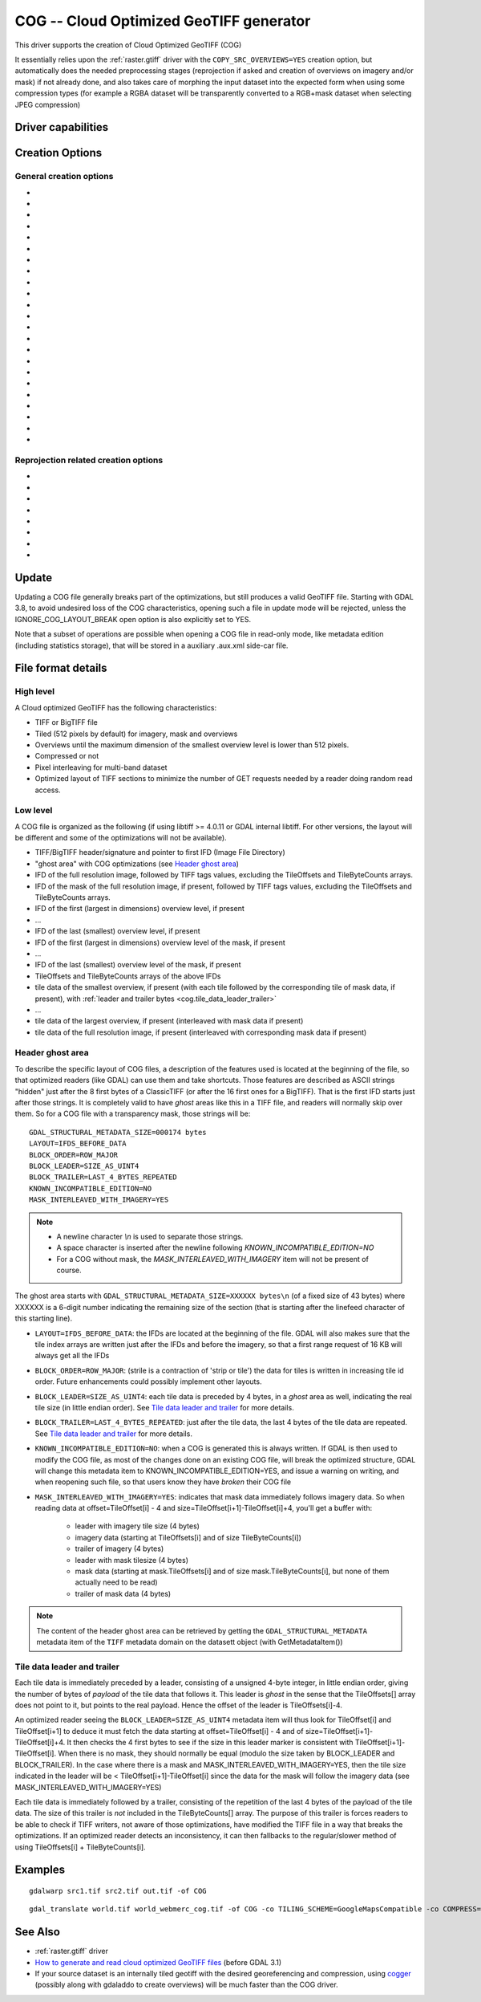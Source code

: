 .. _raster.cog:

================================================================================
COG -- Cloud Optimized GeoTIFF generator
================================================================================

.. versionadded:: 3.1

.. shortname:: COG

.. built_in_by_default::

This driver supports the creation of Cloud Optimized GeoTIFF (COG)

It essentially relies upon the :ref:`raster.gtiff` driver with the
``COPY_SRC_OVERVIEWS=YES`` creation option, but automatically does the needed
preprocessing stages (reprojection if asked and creation of overviews on
imagery and/or mask) if not already
done, and also takes care of morphing the input dataset into the expected form
when using some compression types (for example a RGBA dataset will be transparently
converted to a RGB+mask dataset when selecting JPEG compression)

Driver capabilities
-------------------

.. supports_createcopy::

.. supports_georeferencing::

.. supports_virtualio::

Creation Options
----------------

General creation options
************************

-  .. co:: BLOCKSIZE
      :choices: <integer>
      :default: 512

      Sets the tile width and height in pixels. Must be divisible by 16.

-  .. co:: COMPRESS
      :choices: NONE, LZW, JPEG, DEFLATE, ZSTD, WEBP, LERC, LERC_DEFLATE, LERC_ZSTD, LZMA
      :default: LZW

      Set the compression to use.
      Defaults to ``LZW`` starting with GDAL 3.4 (default in previous version is ``NONE``).

      * ``JPEG`` should generally only be used with
        Byte data (8 bit per channel). But if GDAL is built with internal libtiff and
        libjpeg, it is    possible to read and write TIFF files with 12bit JPEG compressed TIFF
        files (seen as UInt16 bands with NBITS=12). See the `"8 and 12 bit
        JPEG in TIFF" <http://trac.osgeo.org/gdal/wiki/TIFF12BitJPEG>`__ wiki
        page for more details.
        For the COG driver, JPEG compression for 3 or 4-band images automatically
        selects the PHOTOMETRIC=YCBCR colorspace with a 4:2:2 subsampling of the Y,Cb,Cr
        components.

      * ``LZW``, ``DEFLATE`` and ``ZSTD`` compressions can be used with the PREDICTOR creation option.

      * ``ZSTD`` is available when using internal libtiff and if GDAL built against
        libzstd >=1.0, or if built against external libtiff with zstd support.

      * ``LERC`` is available when using internal libtiff.

      * ``LERC_ZSTD`` is available when ``LERC`` and ``ZSTD`` are available.

      * ``JXL`` is for JPEG-XL, and is only available when using internal libtiff and building GDAL against
        https://github.com/libjxl/libjxl . JXL compression may only be used on datasets with 4 bands or less.
        Option added in GDAL 3.4

-  .. co:: LEVEL
      :choices: <integer>

      DEFLATE/ZSTD/LERC_DEFLATE/LERC_ZSTD/LZMA compression level.
      A lower number will
      result in faster compression but less efficient compression rate.
      1 is the fastest.

      * For DEFLATE/LZMA, 9 is the slowest/higher compression rate
        (or 12 when using a libtiff with libdeflate support). The default is 6.
      * For ZSTD, 22 is the slowest/higher compression rate. The default is 9.

-  .. co:: MAX_Z_ERROR
      :default: 0

      Set the maximum error threshold on values
      for LERC/LERC_DEFLATE/LERC_ZSTD compression. The default is 0
      (lossless).

-  .. co:: QUALITY
      :choices: <integer>
      :default: 75

      JPEG/WEBP quality setting. A value of 100 is best
      quality (least compression), and 1 is worst quality (best compression).
      For WEBP, QUALITY=100 automatically turns on lossless mode.

-  .. co:: JXL_LOSSLESS
      :choices: YES, NO
      :default: YES

      Set whether JPEG-XL compression should be lossless
      (YES) or lossy (NO). For lossy compression, the underlying data
      should be either gray, gray+alpha, rgb or rgb+alpha.

-  .. co:: JXL_EFFORT
      :choices: 1-9
      :default: 5

      Level of effort for JPEG-XL compression.
      The higher, the smaller file and slower compression time.

-  .. co:: JXL_DISTANCE
      :choices: 0.1-15
      :default: 1.0

      Distance level for lossy JPEG-XL compression.
      It is specified in multiples of a just-noticeable difference
      (cf `butteraugli <https://github.com/google/butteraugli>`__ for the definition
      of the distance)
      That is, 0 is mathematically lossless, 1 should be visually lossless, and
      higher distances yield denser and denser files with lower and lower fidelity.
      The recommended range is [0.5,3].

-  .. co:: JXL_ALPHA_DISTANCE
      :choices: -1, 0, 0.1-15
      :default: -1
      :since: 3.7

      (libjxl > 0.8.1)
      Distance level for alpha channel for lossy JPEG-XL compression.
      It is specified in multiples of a just-noticeable difference.
      (cf `butteraugli <https://github.com/google/butteraugli>`__ for the definition
      of the distance)
      That is, 0 is mathematically lossless, 1 should be visually lossless, and
      higher distances yield denser and denser files with lower and lower fidelity.
      For lossy compression, the recommended range is [0.5,3].
      The default value is the special value -1.0, which means to use the same
      distance value as non-alpha channel (ie :co:`JXL_DISTANCE`).

-  .. co:: NUM_THREADS
      :choices: <number_of_threads>, ALL_CPUS

      Enable multi-threaded compression by specifying the number of worker
      threads. Default is compression in the main thread. This also determines
      the number of threads used when reprojection is done with the :co:`TILING_SCHEME`
      or :co:`TARGET_SRS` creation options. (Overview generation is also multithreaded since
      GDAL 3.2)

-  .. co:: NBITS
      :choices: <integer>
      :since: 3.7

      Create a file with less than 8 bits per sample by
      passing a value from 1 to 7. The apparent pixel type should be Byte.
      Values of n=9...15 (UInt16 type) and n=17...31
      (UInt32 type) are also accepted. From GDAL 2.2, n=16 is accepted for
      Float32 type to generate half-precision floating point values.

-  .. co:: PREDICTOR
      :choices: YES, NO, STANDARD, FLOATING_POINT
      :default: NO

      Set the predictor for LZW,
      DEFLATE and ZSTD compression. If YES is specified, then
      standard predictor (Predictor=2) is used for integer data type,
      and floating-point predictor (Predictor=3) for floating point data type (in
      some circumstances, the standard predictor might perform better than the
      floating-point one on floating-point data). STANDARD or FLOATING_POINT can
      also be used to select the precise algorithm wished.

-  .. co:: BIGTIFF
      :choices: YES, NO, IF_NEEDED, IF_SAFER

      Control whether the created
      file is a BigTIFF or a classic TIFF.

      -  ``YES`` forces BigTIFF.
      -  ``NO`` forces classic TIFF.
      -  ``IF_NEEDED`` will only create a BigTIFF if it is clearly needed (in
         the uncompressed case, and image larger than 4GB. So no effect
         when using a compression).
      -  ``IF_SAFER`` will create BigTIFF if the resulting file \*might\*
         exceed 4GB. Note: this is only a heuristics that might not always
         work depending on compression ratios.

      BigTIFF is a TIFF variant which can contain more than 4GiB of data
      (size of classic TIFF is limited by that value). This option is
      available if GDAL is built with libtiff library version 4.0 or
      higher. The default is IF_NEEDED.

      When creating a new GeoTIFF with no compression, GDAL computes in
      advance the size of the resulting file. If that computed file size is
      over 4GiB, GDAL will automatically decide to create a BigTIFF file.
      However, when compression is used, it is not possible in advance to
      known the final size of the file, so classical TIFF will be chosen.
      In that case, the user must explicitly require the creation of a
      BigTIFF with BIGTIFF=YES if the final file is anticipated to be too
      big for classical TIFF format. If BigTIFF creation is not explicitly
      asked or guessed and the resulting file is too big for classical
      TIFF, libtiff will fail with an error message like
      "TIFFAppendToStrip:Maximum TIFF file size exceeded".

-  .. co:: RESAMPLING
      :choices: NEAREST, AVERAGE, BILINEAR, CUBIC, CUBICSPLINE, LANCZOS, MODE, RMS

      Resampling method used for overview generation or reprojection.
      For paletted images,
      NEAREST is used by default, otherwise it is CUBIC.

-  .. co:: OVERVIEW_RESAMPLING
      :choices: NEAREST, AVERAGE, BILINEAR, CUBIC, CUBICSPLINE, LANCZOS, MODE, RMS
      :since: 3.2

      Resampling method used for overview generation.
      For paletted images, NEAREST is used by default, otherwise it is CUBIC.
      This overrides, for overview generation, the value of :co:`RESAMPLING` if it specified.

-  .. co:: WARP_RESAMPLING
      :choices: NEAREST, AVERAGE, BILINEAR, CUBIC, CUBICSPLINE, LANCZOS, MODE, RMS, MIN, MAX, MED, Q1, Q3
      :since: 3.2

      Resampling method used for reprojection.
      For paletted images, NEAREST is used by default, otherwise it is CUBIC.
      This overrides, for reprojection, the value of :co:`RESAMPLING` if it specified.

- .. co:: OVERVIEWS
     :choices: AUTO, IGNORE_EXISTING, FORCE_USE_EXISTING, NONE
     :default: AUTO

     Describe the behavior
     regarding overview generation and use of source overviews.

     - ``AUTO`` (default): source overviews will be used if present.
       If not present, overviews will be automatically generated in the
       output file.

     - ``IGNORE_EXISTING``: potential existing overviews on the source dataset will
       be ignored and new overviews will be automatically generated.

     - ``FORCE_USE_EXISTING``: potential existing overviews on the source will
       be used.
       If there is no source overview, this is equivalent to specifying ``NONE``.

     - ``NONE``: potential source overviews will be ignored, and no overview will be
       generated.

       .. note::

           When using the gdal_translate utility, source overviews will not be
           available if general options (i.e. options which are not creation options,
           like subsetting, etc.) are used.

- .. co:: OVERVIEW_COUNT
     :choices: <integer>
     :since: 3.6

     Number of overview levels to generate. This can be used to increase or decrease
     the number of levels in the COG file (when GDAL computes overviews from the
     full resolution dataset, that is when there are no source overviews or the user
     specifies :co:`OVERVIEWS=IGNORE_EXISTING`), or decrease the number of levels copied
     from the source dataset (in :co:`OVERVIEWS=AUTO` or ``FORCE_USE_EXISTING`` modes when
     there are such overviews in the source dataset).

     If not specified, the driver will use all the overviews available in the source raster,
     in :co:`OVERVIEWS=AUTO` or ``FORCE_USE_EXISTING`` modes. In situations where GDAL generates
     overviews, the default number of overview levels is such that the dimensions of
     the smallest overview are smaller or equal to the :co:`BLOCKSIZE` value.

- .. co:: OVERVIEW_COMPRESS
     :choices: AUTO, NONE, LZW, JPEG, DEFLATE, ZSTD, WEBP, LERC, LERC_DEFLATE, LERC_ZSTD, LZMA
     :default: AUTO

     Set the compression method (see ``COMPRESS``) to use when storing the overviews in the COG.

     By default (``AUTO``) the overviews will be created with the same compression method as the COG.

- .. co:: OVERVIEW_QUALITY
     :choices: <integer>

     JPEG/WEBP quality setting. A value of 100 is best
     quality (least compression), and 1 is worst quality (best compression).
     By default the overviews will be created with the same quality as the COG, unless
     the compression type is different then the default is 75.

- .. co:: OVERVIEW_PREDICTOR
     :choices: YES, NO, STANDARD, FLOATING_POINT

     Set the predictor for LZW,
     DEFLATE and ZSTD overview compression. By default the overviews will be created with the
     same predictor as the COG, unless the compression type of the overview is different,
     then the default is NO.

- .. co:: GEOTIFF_VERSION
     :choices: AUTO, 1.0,1.1
     :default: AUTO

     Select the version of
     the GeoTIFF standard used to encode georeferencing information. ``1.0``
     corresponds to the original
     `1995, GeoTIFF Revision 1.0, by Ritter & Ruth <http://geotiff.maptools.org/spec/geotiffhome.html>`_.
     ``1.1`` corresponds to the OGC standard 19-008, which is an evolution of 1.0,
     which clear ambiguities and fix inconsistencies mostly in the processing of
     the vertical part of a CRS.
     ``AUTO`` mode (default value) will generally select 1.0, unless the CRS to
     encode has a vertical component or is a 3D CRS, in which case 1.1 is used.

     .. note:: Write support for GeoTIFF 1.1 requires libgeotiff 1.6.0 or later.

- .. co:: SPARSE_OK
     :choices: TRUE, FALSE
     :default: FALSE
     :since: 3.2

     Should empty blocks be
     omitted on disk? When this option is set, any attempt of writing a
     block whose all pixels are 0 or the nodata value will cause it not to
     be written at all (unless there is a corresponding block already
     allocated in the file). Sparse files have 0 tile/strip offsets for
     blocks never written and save space; however, most non-GDAL packages
     cannot read such files.
     On the reading side, the presence of a omitted tile after a non-empty one
     may cause optimized readers to have to issue an extra GET request to the
     TileByteCounts array.

Reprojection related creation options
*************************************

- .. co:: TILING_SCHEME
     :choices: CUSTOM, GoogleMapsCompatible, ...
     :default: CUSTOM

     If set to a value different than CUSTOM, the definition of the specified tiling
     scheme will be used to reproject the dataset to its CRS, select the resolution
     corresponding to the closest zoom level and align on tile boundaries at this
     resolution (the actual resolution can be controlled with the :co:`ZOOM_LEVEL` or
     :co:`ZOOM_LEVEL_STRATEGY` options).

     The tile size indicated in the tiling scheme definition (generally
     256 pixels) will be used, unless the user has specified a value with the
     :co:`BLOCKSIZE` creation option, in which case the user specified one will be taken
     into account (that is if setting a higher value than 256, the original
     tiling scheme is modified to take into account the size of the HiDPi tiles).

     In non-CUSTOM mode, TARGET_SRS, RES and EXTENT options are ignored.
     Starting with GDAL 3.2, the value of :co:`TILING_SCHEME` can also be the filename
     of a JSON file according to the `OGC Two Dimensional Tile Matrix Set standard`_,
     a URL to such file, the radical of a definition file in the GDAL data directory
     (e.g. ``FOO`` for a file named ``tms_FOO.json``) or the inline JSON definition.
     The list of available tiling schemes can be obtained by looking at values of
     the TILING_SCHEME option reported by ``gdalinfo --format COG``.

     .. _`OGC Two Dimensional Tile Matrix Set standard`: http://docs.opengeospatial.org/is/17-083r2/17-083r2.html

- .. co:: ZOOM_LEVEL
     :choices: <integer>
     :since: 3.5

     Zoom level number (starting at 0 for
     coarsest zoom level). Only used for :co:`TILING_SCHEME` different from CUSTOM.
     If this option is specified, :co:`ZOOM_LEVEL_STRATEGY` is ignored.

- .. co:: ZOOM_LEVEL_STRATEGY
     :choices: AUTO, LOWER, UPPER
     :default: AUTO
     :since: 3.2

     Strategy to determine
     zoom level. Only used for :co:`TILING_SCHEME` different from CUSTOM.
     LOWER will select the zoom level immediately below the
     theoretical computed non-integral zoom level, leading to subsampling.
     On the contrary, UPPER will select the immediately above zoom level,
     leading to oversampling. Defaults to AUTO which selects the closest
     zoom level.

- .. co:: TARGET_SRS

     to force reprojection of the input dataset to another
     SRS. The string can be a WKT string, a EPSG:XXXX code or a PROJ string.

- .. co:: RES

     Set the resolution of the target raster, in the units of
     :co:`TARGET_SRS`. Only taken into account if :co:`TARGET_SRS` is specified.

- .. co:: EXTENT
     :choices: <minx\,miny\,maxx\,maxy>

     Set the extent of the target raster, in the
     units of :co:`TARGET_SRS`. Only taken into account if :co:`TARGET_SRS` is specified.

- .. co:: ALIGNED_LEVELS
     :choices: <integer>

     Number of resolution levels for which GeoTIFF tile and
     tiles defined in the tiling scheme match. When specifying this option, padding tiles will be
     added to the left and top sides of the target raster, when needed, so that
     a GeoTIFF tile matches with a tile of the tiling scheme.
     Only taken into account if :co:`TILING_SCHEME` is different from CUSTOM.
     Effect of this option is only visible when setting it at 2 or more, since the
     full resolution level is by default aligned with the tiling scheme.
     For a tiling scheme whose consecutive zoom level resolutions differ by a
     factor of 2, care must be taken in setting this value to a high number of
     levels, as up to 2^(ALIGNED_LEVELS-1) tiles can be added in each dimension.
     The driver enforces a hard limit of 10.

- .. co:: ADD_ALPHA
     :choices: YES, NO
     :default: YES

     Whether an alpha band is added in case of reprojection.

Update
------

Updating a COG file generally breaks part of the optimizations, but still
produces a valid GeoTIFF file. Starting with GDAL 3.8, to avoid undesired loss
of the COG characteristics, opening such a file in update mode will be rejected,
unless the IGNORE_COG_LAYOUT_BREAK open option is also explicitly set to YES.

Note that a subset of operations are possible when opening a COG file in
read-only mode, like metadata edition (including statistics storage), that will
be stored in a auxiliary .aux.xml side-car file.

File format details
-------------------

High level
**********

A Cloud optimized GeoTIFF has the following characteristics:

- TIFF or BigTIFF file
- Tiled (512 pixels by default) for imagery, mask and overviews
- Overviews until the maximum dimension of the smallest overview level is
  lower than 512 pixels.
- Compressed or not
- Pixel interleaving for multi-band dataset
- Optimized layout of TIFF sections to minimize the number of GET requests
  needed by a reader doing random read access.

Low level
*********

A COG file is organized as the following (if using libtiff >= 4.0.11 or GDAL
internal libtiff. For other versions, the layout will be different and some of
the optimizations will not be available).

- TIFF/BigTIFF header/signature and pointer to first IFD (Image File Directory)
- "ghost area" with COG optimizations (see `Header ghost area`_)
- IFD of the full resolution image, followed by TIFF tags values, excluding the
  TileOffsets and TileByteCounts arrays.
- IFD of the mask of the full resolution image, if present, followed by TIFF
  tags values, excluding the TileOffsets and TileByteCounts arrays.
- IFD of the first (largest in dimensions) overview level, if present
- ...
- IFD of the last (smallest) overview level, if present
- IFD of the first (largest in dimensions) overview level of the mask, if present
- ...
- IFD of the last (smallest) overview level of the mask, if present
- TileOffsets and TileByteCounts arrays of the above IFDs
- tile data of the smallest overview, if present (with each tile followed by the
  corresponding tile of mask data, if present),
  with :ref:`leader and trailer bytes <cog.tile_data_leader_trailer>`
- ...
- tile data of the largest overview, if present (interleaved with mask data if present)
- tile data of the full resolution image, if present (interleaved with corresponding  mask data if present)

Header ghost area
*****************

To describe the specific layout of COG files, a
description of the features used is located at the beginning of the file, so that
optimized readers (like GDAL) can use them and take shortcuts. Those features
are described as ASCII strings "hidden" just after the 8 first bytes of a
ClassicTIFF (or after the 16 first ones for a BigTIFF). That is the first IFD
starts just after those strings. It is completely valid to have *ghost*
areas like this in a TIFF file, and readers will normally skip over them. So
for a COG file with a transparency mask, those strings will be:

::

    GDAL_STRUCTURAL_METADATA_SIZE=000174 bytes
    LAYOUT=IFDS_BEFORE_DATA
    BLOCK_ORDER=ROW_MAJOR
    BLOCK_LEADER=SIZE_AS_UINT4
    BLOCK_TRAILER=LAST_4_BYTES_REPEATED
    KNOWN_INCOMPATIBLE_EDITION=NO
    MASK_INTERLEAVED_WITH_IMAGERY=YES

.. note::

    - A newline character `\\n` is used to separate those strings.
    - A space character is inserted after the newline following `KNOWN_INCOMPATIBLE_EDITION=NO`
    - For a COG without mask, the `MASK_INTERLEAVED_WITH_IMAGERY` item will not be present of course.

The ghost area starts with ``GDAL_STRUCTURAL_METADATA_SIZE=XXXXXX bytes\n`` (of
a fixed size of 43 bytes) where XXXXXX is a 6-digit number indicating the remaining
size of the section (that is starting after the linefeed character of this starting
line).

- ``LAYOUT=IFDS_BEFORE_DATA``: the IFDs are located at the beginning of the file.
  GDAL will also makes sure that the tile index arrays are written
  just after the IFDs and before the imagery, so that a first range request of
  16 KB will always get all the IFDs

- ``BLOCK_ORDER=ROW_MAJOR``: (strile is a contraction of 'strip or tile') the
  data for tiles is written in increasing tile id order. Future enhancements
  could possibly implement other layouts.

- ``BLOCK_LEADER=SIZE_AS_UINT4``: each tile data is preceded by 4 bytes, in a
  *ghost* area as well, indicating the real tile size (in little endian order).
  See `Tile data leader and trailer`_ for more details.

- ``BLOCK_TRAILER=LAST_4_BYTES_REPEATED``: just after the tile data, the last 4
  bytes of the tile data are repeated. See `Tile data leader and trailer`_ for more details.

- ``KNOWN_INCOMPATIBLE_EDITION=NO``: when a COG is generated this is always
  written. If GDAL is then used to modify the COG file, as most of the changes
  done on an existing COG file, will break the optimized structure, GDAL will
  change this metadata item to KNOWN_INCOMPATIBLE_EDITION=YES, and issue a
  warning on writing, and when reopening such file, so that users know they have
  *broken* their COG file

- ``MASK_INTERLEAVED_WITH_IMAGERY=YES``: indicates that mask data immediately
  follows imagery data. So when reading data at offset=TileOffset[i] - 4 and
  size=TileOffset[i+1]-TileOffset[i]+4, you'll get a buffer with:

   * leader with imagery tile size (4 bytes)
   * imagery data (starting at TileOffsets[i] and of size TileByteCounts[i])
   * trailer of imagery (4 bytes)
   * leader with mask tilesize (4 bytes)
   * mask data (starting at mask.TileOffsets[i] and of size
     mask.TileByteCounts[i], but none of them actually need to be read)
   * trailer of mask data (4 bytes)

.. note::

    The content of the header ghost area can be retrieved by getting the
    ``GDAL_STRUCTURAL_METADATA`` metadata item of the ``TIFF`` metadata domain
    on the datasett object (with GetMetadataItem())

.. _cog.tile_data_leader_trailer:

Tile data leader and trailer
****************************

Each tile data is immediately preceded by a leader, consisting of a unsigned 4-byte integer,
in little endian order, giving the number of bytes of *payload* of the tile data
that follows it. This leader is *ghost* in the sense that the
TileOffsets[] array does not point to it, but points to the real payload. Hence
the offset of the leader is TileOffsets[i]-4.

An optimized reader seeing the ``BLOCK_LEADER=SIZE_AS_UINT4`` metadata item will thus look for TileOffset[i]
and TileOffset[i+1] to deduce it must fetch the data starting at
offset=TileOffset[i] - 4 and of size=TileOffset[i+1]-TileOffset[i]+4. It then
checks the 4 first bytes to see if the size in this leader marker is
consistent with TileOffset[i+1]-TileOffset[i]. When there is no mask, they
should normally be equal (modulo the size taken by BLOCK_LEADER and
BLOCK_TRAILER). In the case where there is a mask and
MASK_INTERLEAVED_WITH_IMAGERY=YES, then the tile size indicated in the leader
will be < TileOffset[i+1]-TileOffset[i] since the data for the mask will
follow the imagery data (see MASK_INTERLEAVED_WITH_IMAGERY=YES)

Each tile data is immediately followed by a trailer, consisting of the repetition
of the last 4 bytes of the payload of the tile data. The size of this trailer is
*not* included in the TileByteCounts[] array. The purpose of this trailer is forces
readers to be able to check if TIFF writers, not aware of those optimizations,
have modified the  TIFF file in a way that breaks the optimizations. If an optimized reader
detects an inconsistency, it can then fallbacks to the regular/slower method of using
TileOffsets[i] + TileByteCounts[i].

Examples
--------

::

    gdalwarp src1.tif src2.tif out.tif -of COG

::

    gdal_translate world.tif world_webmerc_cog.tif -of COG -co TILING_SCHEME=GoogleMapsCompatible -co COMPRESS=JPEG

See Also
--------

- :ref:`raster.gtiff` driver
-  `How to generate and read cloud optimized GeoTIFF
   files <https://trac.osgeo.org/gdal/wiki/CloudOptimizedGeoTIFF>`__ (before GDAL 3.1)
- If your source dataset is an internally tiled geotiff with the desired georeferencing and compression,
  using `cogger <https://github.com/airbusgeo/cogger>`__ (possibly along with gdaladdo to create overviews) will
  be much faster than the COG driver.
